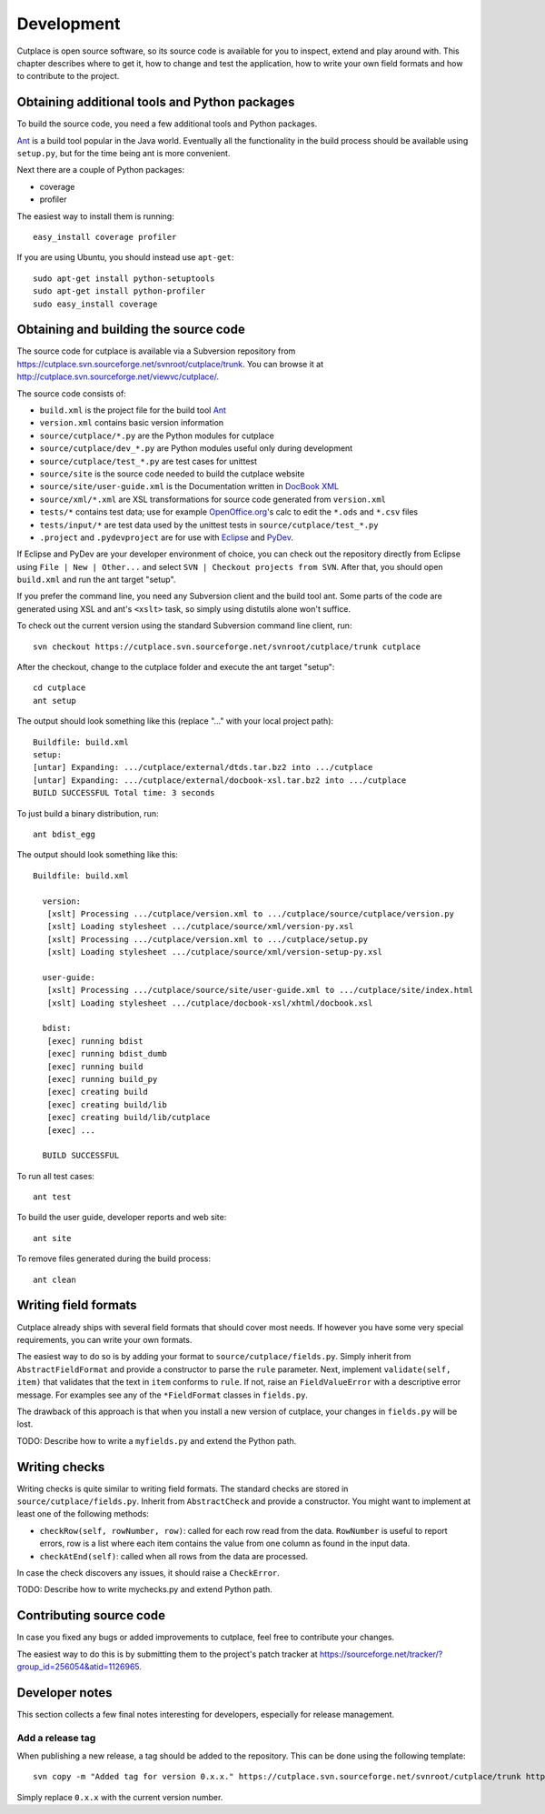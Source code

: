 ===========
Development
===========

Cutplace is open source software, so its source code is available for you to
inspect, extend and play around with. This chapter describes where to get it,
how to change and test the application, how to write your own field formats and
how to contribute to the project.

Obtaining additional tools and Python packages
==============================================

To build the source code, you need a few additional tools and Python packages.

`Ant <http://ant.apache.org/>`_ is a build tool popular in the Java world.
Eventually all the functionality in the build process should be available using
``setup.py``, but for the time being ant is more convenient.

Next there are a couple of Python packages:

* coverage

* profiler

The easiest way to install them is running::

  easy_install coverage profiler

If you are using Ubuntu, you should instead use ``apt-get``::

  sudo apt-get install python-setuptools
  sudo apt-get install python-profiler
  sudo easy_install coverage

Obtaining and building the source code
======================================

The source code for cutplace is available via a Subversion repository from
https://cutplace.svn.sourceforge.net/svnroot/cutplace/trunk. You can browse it
at http://cutplace.svn.sourceforge.net/viewvc/cutplace/.

The source code consists of:

* ``build.xml`` is the project file for the build tool `Ant
  <http://ant.apache.org/>`_

* ``version.xml`` contains basic version information

* ``source/cutplace/*.py`` are the Python modules for cutplace

* ``source/cutplace/dev_*.py`` are Python modules useful only during
  development

* ``source/cutplace/test_*.py`` are test cases for unittest

* ``source/site`` is the source code needed to build the cutplace website

* ``source/site/user-guide.xml`` is the Documentation written in `DocBook XML
  <http://www.docbook.org/>`_

* ``source/xml/*.xml`` are XSL transformations for source code generated from
  ``version.xml``

* ``tests/*`` contains test data; use for example `OpenOffice.org
  <http://www.openoffice.org/>`_'s calc to edit the ``*.ods`` and ``*.csv``
  files

* ``tests/input/*`` are test data used by the unittest tests in
  ``source/cutplace/test_*.py``

* ``.project`` and ``.pydevproject`` are for use with `Eclipse
  <http://www.eclipse.org/>`_ and `PyDev <http://pydev.sourceforge.net/>`_.

If Eclipse and PyDev are your developer environment of choice, you can check
out the repository directly from Eclipse using ``File | New | Other...`` and
select ``SVN | Checkout projects from SVN``. After that, you should open
``build.xml`` and run the ant target "setup".

If you prefer the command line, you need any Subversion client and the build
tool ant. Some parts of the code are generated using XSL and ant's ``<xslt>``
task, so simply using distutils alone won't suffice.

To check out the current version using the standard Subversion command line
client, run::

  svn checkout https://cutplace.svn.sourceforge.net/svnroot/cutplace/trunk cutplace

After the checkout, change to the cutplace folder and execute the ant target
"setup"::

  cd cutplace
  ant setup

The output should look something like this (replace "..." with your local
project path)::

  Buildfile: build.xml
  setup:
  [untar] Expanding: .../cutplace/external/dtds.tar.bz2 into .../cutplace
  [untar] Expanding: .../cutplace/external/docbook-xsl.tar.bz2 into .../cutplace
  BUILD SUCCESSFUL Total time: 3 seconds

To just build a binary distribution, run::

  ant bdist_egg

The output should look something like this::

  Buildfile: build.xml

    version:
     [xslt] Processing .../cutplace/version.xml to .../cutplace/source/cutplace/version.py
     [xslt] Loading stylesheet .../cutplace/source/xml/version-py.xsl
     [xslt] Processing .../cutplace/version.xml to .../cutplace/setup.py
     [xslt] Loading stylesheet .../cutplace/source/xml/version-setup-py.xsl

    user-guide:
     [xslt] Processing .../cutplace/source/site/user-guide.xml to .../cutplace/site/index.html
     [xslt] Loading stylesheet .../cutplace/docbook-xsl/xhtml/docbook.xsl

    bdist:
     [exec] running bdist
     [exec] running bdist_dumb
     [exec] running build
     [exec] running build_py
     [exec] creating build
     [exec] creating build/lib
     [exec] creating build/lib/cutplace
     [exec] ...

    BUILD SUCCESSFUL

To run all test cases::

  ant test

To build the user guide, developer reports and web site::

  ant site

To remove files generated during the build process::

  ant clean

Writing field formats
=====================

Cutplace already ships with several field formats that should cover most needs.
If however you have some very special requirements, you can write your own
formats.

The easiest way to do so is by adding your format to
``source/cutplace/fields.py``. Simply inherit from ``AbstractFieldFormat`` and
provide a constructor to parse the ``rule`` parameter. Next, implement
``validate(self, item)`` that validates that the text in ``item`` conforms to
``rule``. If not, raise an ``FieldValueError`` with a descriptive error
message. For examples see any of the ``*FieldFormat`` classes in ``fields.py``.

The drawback of this approach is that when you install a new version of
cutplace, your changes in ``fields.py`` will be lost.

TODO: Describe how to write a ``myfields.py`` and extend the Python path.

Writing checks
==============

Writing checks is quite similar to writing field formats. The standard checks
are stored in ``source/cutplace/fields.py``. Inherit from ``AbstractCheck`` and
provide a constructor. You might want to implement at least one of the
following methods:

* ``checkRow(self, rowNumber, row)``: called for each row read from the data.
  ``RowNumber`` is useful to report errors, row is a list where each item
  contains the value from one column as found in the input data.

* ``checkAtEnd(self)``: called when all rows from the data are processed.

In case the check discovers any issues, it should raise a ``CheckError``.

TODO: Describe how to write mychecks.py and extend Python path.

Contributing source code
========================

In case you fixed any bugs or added improvements to cutplace, feel free to
contribute your changes.

The easiest way to do this is by submitting them to the project's patch tracker
at https://sourceforge.net/tracker/?group_id=256054&atid=1126965.

Developer notes
===============

This section collects a few final notes interesting for developers, especially
for release management.

Add a release tag
-----------------

When publishing a new release, a tag should be added to the repository. This
can be done using the following template::

  svn copy -m "Added tag for version 0.x.x." https://cutplace.svn.sourceforge.net/svnroot/cutplace/trunk https://cutplace.svn.sourceforge.net/svnroot/cutplace/tags/0.x.x</userinput>

Simply replace ``0.x.x`` with the current version number.
